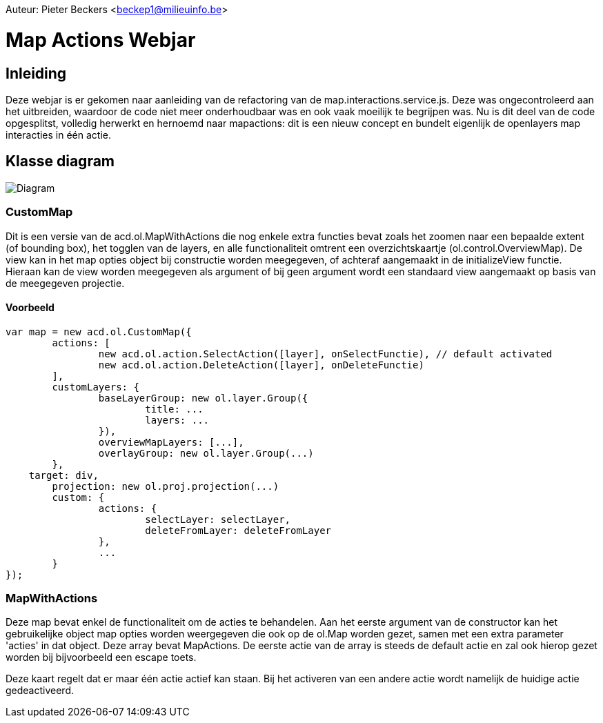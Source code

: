 :source-highlighter: prettify
:icons: font
:example-caption!:
ifndef::imagesdir[:imagesdir: images]
ifndef::sourcedir[:sourcedir: src/main/java]

Auteur: Pieter Beckers <beckep1@milieuinfo.be>

= Map Actions Webjar

== Inleiding

Deze webjar is er gekomen naar aanleiding van de refactoring van de map.interactions.service.js. Deze was ongecontroleerd aan het uitbreiden, waardoor de code niet meer onderhoudbaar was en ook vaak moeilijk te begrijpen was.
Nu is dit deel van de code opgesplitst, volledig herwerkt en hernoemd naar mapactions: dit is een nieuw concept en bundelt eigenlijk de openlayers map interacties in één actie.

== Klasse diagram

image:class-diagram.png[Diagram,title="Klasse diagram"]

=== CustomMap

Dit is een versie van de acd.ol.MapWithActions die nog enkele extra functies bevat zoals het zoomen naar een bepaalde extent (of bounding box), het togglen van de layers, en alle functionaliteit omtrent een overzichtskaartje (ol.control.OverviewMap).
De view kan in het map opties object bij constructie worden meegegeven, of achteraf aangemaakt in de initializeView functie. Hieraan kan de view worden meegegeven als argument of bij geen argument wordt een standaard view aangemaakt op basis van de meegegeven projectie.

==== Voorbeeld

[source,javascript]
----
var map = new acd.ol.CustomMap({
	actions: [
		new acd.ol.action.SelectAction([layer], onSelectFunctie), // default activated
		new acd.ol.action.DeleteAction([layer], onDeleteFunctie)
	],
	customLayers: {
		baseLayerGroup: new ol.layer.Group({
			title: ...
			layers: ...
		}),
		overviewMapLayers: [...],
		overlayGroup: new ol.layer.Group(...)
	},
    target: div,
	projection: new ol.proj.projection(...)
	custom: {
		actions: {
			selectLayer: selectLayer,
			deleteFromLayer: deleteFromLayer
		},
		...
	}
});
----

=== MapWithActions

Deze map bevat enkel de functionaliteit om de acties te behandelen. Aan het eerste argument van de constructor kan het gebruikelijke object map opties worden weergegeven die ook op de ol.Map worden gezet, samen met een extra parameter 'acties' in dat object. Deze array bevat MapActions.
De eerste actie van de array is steeds de default actie en zal ook hierop gezet worden bij bijvoorbeeld een escape toets.

Deze kaart regelt dat er maar één actie actief kan staan. Bij het activeren van een andere actie wordt namelijk de huidige actie gedeactiveerd.